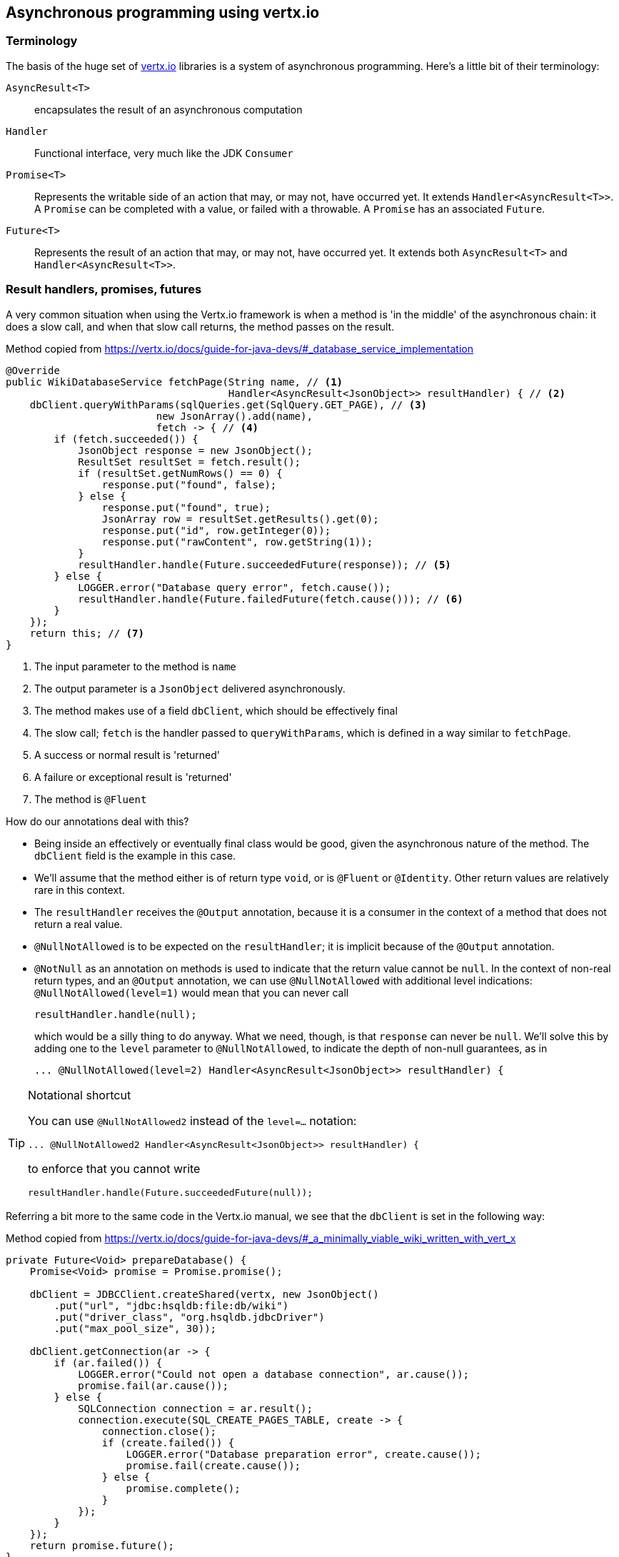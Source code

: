 
[#vertx-integration]
== Asynchronous programming using vertx.io

=== Terminology

The basis of the huge set of https://vertx.io/[vertx.io] libraries
is a system of asynchronous programming. Here's a little bit of their terminology:

`AsyncResult<T>`:: encapsulates the result of an asynchronous computation

`Handler`:: Functional interface, very much like the JDK `Consumer`

`Promise<T>`:: Represents the writable side of an action that may, or may not, have occurred yet. It extends `Handler<AsyncResult<T>>`.
A `Promise` can be completed with a value, or failed with a throwable. A `Promise` has an associated `Future`.

`Future<T>`:: Represents the result of an action that may, or may not, have occurred yet.
It extends both `AsyncResult<T>` and `Handler<AsyncResult<T>>`.


=== Result handlers, promises, futures

A very common situation when using the Vertx.io framework is when a method is 'in the middle' of the
asynchronous chain: it does a slow call, and when that slow call returns, the method passes on the result.

.Method copied from https://vertx.io/docs/guide-for-java-devs/#_database_service_implementation
[source]
----
@Override
public WikiDatabaseService fetchPage(String name, // <1>
                                     Handler<AsyncResult<JsonObject>> resultHandler) { // <2>
    dbClient.queryWithParams(sqlQueries.get(SqlQuery.GET_PAGE), // <3>
                         new JsonArray().add(name),
                         fetch -> { // <4>
        if (fetch.succeeded()) {
            JsonObject response = new JsonObject();
            ResultSet resultSet = fetch.result();
            if (resultSet.getNumRows() == 0) {
                response.put("found", false);
            } else {
                response.put("found", true);
                JsonArray row = resultSet.getResults().get(0);
                response.put("id", row.getInteger(0));
                response.put("rawContent", row.getString(1));
            }
            resultHandler.handle(Future.succeededFuture(response)); // <5>
        } else {
            LOGGER.error("Database query error", fetch.cause());
            resultHandler.handle(Future.failedFuture(fetch.cause())); // <6>
        }
    });
    return this; // <7>
}
----
<1> The input parameter to the method is `name`
<2> The output parameter is a `JsonObject` delivered asynchronously.
<3> The method makes use of a field `dbClient`, which should be effectively final
<4> The slow call; `fetch` is the handler passed to `queryWithParams`, which is defined in a way similar to `fetchPage`.
<5> A success or normal result is 'returned'
<6> A failure or exceptional result is 'returned'
<7> The method is `@Fluent`

How do our annotations deal with this?

*  Being inside an effectively or eventually final class would be good, given the asynchronous nature of the method.
The `dbClient` field is the example in this case.
*  We'll assume that the method either is of return type `void`, or is `@Fluent` or `@Identity`. Other return values
are relatively rare in this context.
*  The `resultHandler` receives the `@Output` annotation, because it is a consumer in the context of a method that
does not return a real value.
*  `@NullNotAllowed` is to be expected on the `resultHandler`; it is implicit because of the `@Output` annotation.
*  `@NotNull` as an annotation on methods is used to indicate that the return value cannot be `null`. In the context
of non-real return types, and an `@Output` annotation,
we can use `@NullNotAllowed` with additional level indications: `@NullNotAllowed(level=1)` would mean that you can never call
+
[source]
----
resultHandler.handle(null);
----
which would be a silly thing to do anyway. What we need, though, is that `response` can never be `null`.
We'll solve this by adding one to the `level` parameter to `@NullNotAllowed`, to indicate the depth of
non-null guarantees, as in
+
[source]
----
... @NullNotAllowed(level=2) Handler<AsyncResult<JsonObject>> resultHandler) {
----

[TIP]
.Notational shortcut
====
You can use `@NullNotAllowed2` instead of the `level=...` notation:
[source]
----
... @NullNotAllowed2 Handler<AsyncResult<JsonObject>> resultHandler) {
----
to enforce that you cannot write
[source]
----
resultHandler.handle(Future.succeededFuture(null));
----
====

Referring a bit more to the same code in the Vertx.io manual, we see that the `dbClient` is set in the following way:

.Method copied from https://vertx.io/docs/guide-for-java-devs/#_a_minimally_viable_wiki_written_with_vert_x
[source]
----
private Future<Void> prepareDatabase() {
    Promise<Void> promise = Promise.promise();

    dbClient = JDBCClient.createShared(vertx, new JsonObject()
        .put("url", "jdbc:hsqldb:file:db/wiki")
        .put("driver_class", "org.hsqldb.jdbcDriver")
        .put("max_pool_size", 30));

    dbClient.getConnection(ar -> {
        if (ar.failed()) {
            LOGGER.error("Could not open a database connection", ar.cause());
            promise.fail(ar.cause());
        } else {
            SQLConnection connection = ar.result();
            connection.execute(SQL_CREATE_PAGES_TABLE, create -> {
                connection.close();
                if (create.failed()) {
                    LOGGER.error("Database preparation error", create.cause());
                    promise.fail(create.cause());
                } else {
                    promise.complete();
                }
            });
        }
    });
    return promise.future();
}
----

In other words, `dbClient` is set after calling `prepareDatabase`, but it only becomes practically usable
as soon as the future that is returned, is successfully completed.
It would be not much of a problem to do the assignment of `dbClient` in the constructor, so that we can
explicitly mark it `final`. However, this does not solve the 'problem' of having a way to restrict
calls to `fetchPage` to later in the chain.


=== Services

The https://vertx.io/docs/vertx-service-discovery/java/[service discovery system] of Vertx.io performs tasks similar
to dependency injection (see <<spring-framework>>, <<other-di-frameworks>>).
The process of wiring is done by registering services on the one side, and by discovering services on the other side.
Let's first look at the discovery side, which is simply an asynchronous lookup call:

.Vertx.io service discovery
[source]
----
discovery.getRecord(new JsonObject().put("name", "some-service"), ar -> {
    if (ar.succeeded()) {
        if (ar.result() != null) {
            // we have a record <1>
        } else {
            // the lookup succeeded, but no matching service
        }
    } else {
        // lookup failed
    }
});
----
<1> Here we can do something with the service

So either we discover once, and assign the discovered service to a field for other methods to use,
or we discover every time we need to use the service. As the latter may be slow, and not so convenient code-wise,
we're in the same position as we were at the end of the previous section. When do we know that the service is there,
in other words, have we changed into the immutable state yet?

Different approaches to wiring services.

=== Approach 1

Wait until all dependent services are available using a `CompositeFuture.all` method, then create the service
object that will use the dependent services, using a normal constructor. Pass on the new service to those using it

[source]
----
public class MyService {
    private final Dependency1 dep1;
    private final Dependency2 dep2;

    public MyService(Dependency1 dep1, Dependency2 dep2) {
        this.dep1 = dep1;
        this.dep2 = dep2;
    }
    @Fluent
    public MyService action1(String someInput, Handler<AsyncResult<String>> next) {
        // you're good to use dep1, dep2
    }
}
----

In this way, a hierarchy of services is created. Vertex's service registry can be used to break the hierarchy
at places, to be able to inject different services depending on the context (production, testing, etc.)

=== Approach 2

If the service is guaranteed to be a singleton, and there is a single point of entry of the application,
we can first create the service object

[source]
----
public class MyStartingPoint extends AbstractVerticle {
    final MyService myService = new MyService();
    ...
}

public class MyService {
    private Dependency1 dep1;

    public MyService(ServiceDiscovery discovery, Future<Void> next) {
        discovery.getRecord(new JsonObject().put("name", "some-service"), ar -> {
            if (ar.succeeded()) {
                if (ar.result() != null) {
                    dep1 = ar.result(); // <1>
                    next.complete(); // we can continue
                } else {
                    next.fail(); // the lookup succeeded, but no matching service
                }
            } else {
                next.fail(); // lookup failed
            }
        });
    }
    @Fluent
    public MyService action1(String someInput, Handler<AsyncResult<String>> next) {
        // we can use dep1, but only logically after it has been assigned
    }
}
----


=== Our annotations on the vertx.io core types

Going over the core interfaces, we identify

`Handler`:: a functional interface, much like `Consumer`
`AsyncResult`:: could have been effectively final, but the wiser approach is `@NotModified` on all methods.
`Promise`:: a container extending `Handler<AsyncResult>`
`Future`:: a container extending both `AsyncResult` and `Handler<AsyncResult>`
`Vertx`:: a container, whose implementation is the core data structure of the framework.
`Context`:: a container holding the execution context of handlers
`Verticle`:: eventually final, after receiving a `Vertx` and `Context` instance

First, note that the interface `AsyncResult` could have had an <<e2final-annotation>> annotation, if it were not for one of the
more important extensions of the interface: `Future` allows for modifications.

Second, remark that implementations of `Verticle` (including those deriving from `AbstractVerticle`) may want to call
on the modification methods of `Context` (which is a container, it is not @EffectivelyImmutable!)
We do not think it is that great practice to do so, but it is possible. It very much goes against the
grain of immutability. The code analyser will block them, however, when `AbstractVerticle` is eventually final, because
this implies that it is a container, which implies that it does not modify its arguments.
